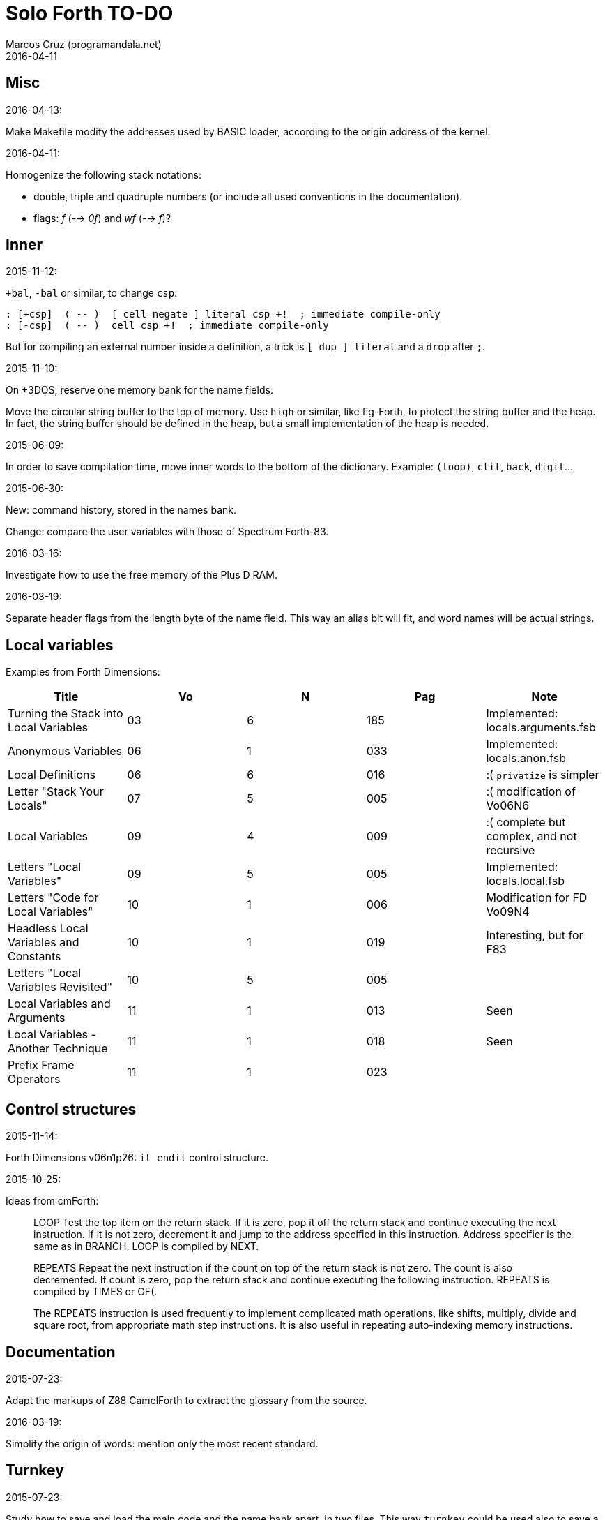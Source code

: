 = Solo Forth TO-DO
:author: Marcos Cruz (programandala.net)
:revdate: 2016-04-11

// This file is part of Solo Forth
// http://programandala.net/en.program.solo_forth.html

// }}}
== Misc ==
// {{{

.2016-04-13:

Make Makefile modify the addresses used by BASIC loader,
according to the origin address of the kernel.

.2016-04-11:

Homogenize the following stack notations:

- double, triple and quadruple numbers (or include all used
  conventions in the documentation).
- flags: _f_ (--> _0f_) and _wf_ (--> _f_)?

// }}}
== Inner ==
// {{{

.2015-11-12:

`+bal`, `-bal` or similar, to change `csp`:

----
: [+csp]  ( -- )  [ cell negate ] literal csp +!  ; immediate compile-only
: [-csp]  ( -- )  cell csp +!  ; immediate compile-only
----

But for compiling an external number inside a definition,
a trick is `[ dup ] literal` and a `drop` after `;`.

.2015-11-10:

On +3DOS, reserve one memory bank for the name fields.

Move the circular string buffer to the top of memory.  Use `high` or
similar, like fig-Forth, to protect the string buffer and the heap. In
fact, the string buffer should be defined in the heap, but a small
implementation of the heap is needed.

.2015-06-09:

In order to save compilation time, move inner words to the bottom of
the dictionary. Example: `(loop)`, `clit`, `back`, `digit`...

.2015-06-30:

New: command history, stored in the names bank.

Change: compare the user variables with those of Spectrum Forth-83.

.2016-03-16:

Investigate how to use the free memory of the Plus D RAM.

.2016-03-19:

Separate header flags from the length byte of the name field.
This way an alias bit will fit, and word names will be actual strings.

// }}}
== Local variables ==
// {{{

Examples from Forth Dimensions:

|===
| Title                                    | Vo  | N  | Pag | Note

| Turning the Stack into Local Variables   | 03  | 6  | 185 | Implemented: locals.arguments.fsb
| Anonymous Variables                      | 06  | 1  | 033 | Implemented: locals.anon.fsb
| Local Definitions                        | 06  | 6  | 016 | :( `privatize` is simpler
| Letter "Stack Your Locals"               | 07  | 5  | 005 | :( modification of Vo06N6
| Local Variables                          | 09  | 4  | 009 | :( complete but complex, and not recursive
| Letters "Local Variables"                | 09  | 5  | 005 | Implemented: locals.local.fsb
| Letters "Code for Local Variables"       | 10  | 1  | 006 | Modification for FD Vo09N4
| Headless Local Variables and Constants   | 10  | 1  | 019 | Interesting, but for F83
| Letters "Local Variables Revisited"      | 10  | 5  | 005 |
| Local Variables and Arguments            | 11  | 1  | 013 | Seen
| Local Variables - Another Technique      | 11  | 1  | 018 | Seen
| Prefix Frame Operators                   | 11  | 1  | 023 |
|===

// }}}
== Control structures ==
// {{{

.2015-11-14:

Forth Dimensions v06n1p26: `it endit` control structure. 

.2015-10-25:

Ideas from cmForth:

____

LOOP         Test the top item on the return stack.  If it is zero,
pop it off the return stack and continue executing the next
instruction. If it is not zero, decrement it and jump to the address
specified in this instruction.  Address specifier is the same as in
BRANCH.  LOOP is compiled by NEXT.

REPEATS      Repeat the next instruction if the count on top of the
return stack is not zero.  The count is also decremented.  If count is
zero, pop the return stack and continue executing the following
instruction.  REPEATS is  compiled by        TIMES or OF(.

The REPEATS instruction is used frequently to implement complicated
math operations, like shifts, multiply, divide and square root, from
appropriate math step instructions.  It is also useful in repeating
auto-indexing memory instructions.

____

// }}}
== Documentation ==
// {{{

.2015-07-23:

Adapt the markups of Z88 CamelForth to extract the glossary from the
source.

.2016-03-19:

Simplify the origin of words: mention only the most recent standard.

// }}}
== Turnkey ==
// {{{

.2015-07-23:

Study how to save and load the main code and the name bank apart, in
two files. This way `turnkey` could be used also to save a modified
copy of the system, not just Forth programs. Simpler solution: use the
snapshop option of the +D, or save a snapshot from the emulator.

.2015-08-31:

Problem: a szx snapshot does not preserve the mounted disks, and even
worse, it does not preserve G+DOS!

Of course the +D own snapshots can be used to save the status of a
game, but this means programs have to be started manually, typing
`run` in BASIC to load G+DOS, and then loading the snapshot file,
or with an Autoload file.

// }}}
== Disk blocks ==
// {{{

.2015-08-15:

Idea: maybe 0 could be used instead of 0x7fff to init the block number
of a buffer.

Idea: instead of the update bit, `negate` the number. Then `abs` can
be used.

.2015-08-31:

Fix: `transfer-block` changes the current drive to 2!

// }}}
== Graphics ==
// {{{

.2015-08-02:

Fix: `attr`.

.2015-09-01:

Possible names for text and graphic cursor words.

|===
| set txt pos| get txt pos| set graph pos   | get graph pos   | graph home

| at         | at@        | at-pixel        | at-pixel@       | home-pixel
| at         | at@        | gat             | gat@            | ghome
| at         | at@        | graphic-at      | graphic-at@     | graphic-home
| at         | at@        | xy-at           | xy-at@          | xy-home
| at-xy      | ?at        | gat-xy          | ?gat            | ghome
| at-xy      | at-xy@     | gat-xy          | gat-xy@         | ghome
| at-xy      | xy         | at-coord        | coord           | coord-home
| at-xy      | xy         | at-coord        | coord           | home-coord 
| at-xy      | xy         | at-coords       | coords          | coords-home
| at-xy      | xy         | at-coords       | coords          | home-coords
| at-xy      | xy         | at-gxy          | gxy             | ghome
| at-xy      | xy@        | at-coords       | coords@         | home-coords
| at-xy      | xy@        | at-gxy          | gxy@            | ghome
| at-xy      | xy@        | gat-xy          | gxy@            | ghome
| cursor!    | cursor@    | gcursor!        | gcursor@        | ghome
| cursor!    | cursor@    | graph-cursor!   | graph-cursor@   | graph-home
| cursor!    | cursor@    | graphic-cursor! | graphic-cursor@ | graphic-home
| cursor!    | cursor@    | xy!             | xy@             | xy-home
| cursor!    | cursor@    | xy-cursor!      | xy-cursor@      | xy-home
| set-cursor | get-cursor | set-coords      | get-coords      | home-coords
| set-cursor | get-cursor | set-xy          | get-xy          | home-xy
| set-xy     | get-xy     | set-gxy         | get-gxy         | ghome
|===

So far (2015-09-15, 2015-12-23) the best are:

|===
| set txt pos| get txt pos| set graph pos   | get graph pos   | graph home

| at-xy      | xy         | at-coord        | coord           | coord-home
| at-xy      | xy         | at-coord        | coord           | home-coord 
| at-xy      | xy         | at-coords       | coords          | coords-home
| at-xy      | xy         | at-coords       | coords          | home-coords
| at-xy      | xy         | at-gxy          | gxy             | ghome
|===

.2015-09-05:

Name for graphic fill: `flood`.

// }}}
== Screen modes ==
// {{{

.2015-09-05:

There's an example how to change and restore a channel in print-42, by
Ricardo Serral Wigge. Beside, it supports many (all?) control
characters, unlike the implementation by Andy Jenkinson.

.2015-09-08:

Fix: `bye` resets the system when `mode42` is on. Move `mode32` to the
kernel and set it before going back to BASIC. Restore the previous
mode after a warm entry.

.2015-09-11:

Idea: screen modes table?

- 0: 32 cpl original (ROM routines)
- 1: 32 cpl improved (bold, italic).
- 3: 36 cpl
- 4: 42 cpl
- 5: 51 cpl
- 6: 64 cpl

It seems more versatile to create different words to switch the modes
on and provide a common user interface to row, column, cpl, window...

// }}}
== Keyboard ==
// {{{

.2015-06-07:

Change: move key to the blocks, as `mode-key` or similar, and use a
simpler `key` (`akey` from Afera).

.2015-06-30:

Change: modify `expect` after Spectrum Forth-83.

.2015-09-12:

use bit 5 of FLAGS to detect and reset a new char.

// }}}
== Parsing ==
// {{{

.2015-06-17:

New:
- Case-sensitive mode.
- Create words in lowercase.
- Improve `parse-name` with case conversion.

.2015-09-23:

Fix: `where` shows the offending word uppercased. This means somewhere the
original address hold in `parsed-word` is used by `uppers`.

.2015-10-15:

Adapt from Gforth: `noname`.

// }}}
== Errors ==
// {{{

.2015-09-20:

Idea:
____

The correlation between DX-Forth exception code and DOS error code
is given below:

 Exception   DOS
     0        0     no error
   -511       1     function number invalid (not used)
   -510       2     file not found
   -509       3     path not found
   -508       4     too many open files
   -507       5     access denied
   -506       6     invalid handle
    ...     ...
   -257     255     unspecified error

Note: To convert an exception code in the range -257 to -511 to its
corresponding DOS error code, use: 255 AND
____

.2015-10-18:

`.warning`

// }}}
== Files ==
// {{{

.2016-04-11:

Make the tape words return a standard _ior_.

Rename the tape and disk words after a common convention. Maybe after
Gforth `slurp-file` and Galope `unslurpe-file`: `slurp-tape-file`,
`unslurp-tape-file`, `slurp-file`, `unslurp-file`.

.2016-03-02:

Adapt all file words to standard _ior_; remove _f n_.

2016-04-09: already done?

.2015-09-18:

New: `.files` (from Pygmy Forth).

// }}}
== Misc new words ==
// {{{

.2015-06-10:

Adapt this word from Spectrum Forth-83, which uses it in `cold` and
`query`:

----
  : TERMINAL ( --- )
    LIT PKEY (KEY) !    \ Set default handler for KEY.
    >S ;                \ And initialize screen output.
----

.2015-07-23:

New: `lower` and `lowers`.

Idea: 2 more bytes for `base`, to be used as save-restore space.

----
  : exchange  ( a1 a2 -- )  2dup @ swap @  rot ! swap !  ;
    \ Exchange the 16-bit contents of a1 and a2.

  : cexchange  ( ca1 ca2 -- )  2dup c@ swap c@  rot c! swap c!  ;
    \ Exchange the 8-bit contents of a1 and a2.

  : switch  ( a1 -- )  dup cell+ exchange  ;
    \ Exchange the 16-bit contents of a1 and the following cell.

  \ Example:

  base switch hex

  base switch
----

.2015-09-12:

____

ROTATE         n1 n2 -- n3

     Rotate  the value n1 left n2 bits if n2 is positive, right  n2
     bits  if n2 is negative.  Bits shifted out of one end  of  the
     cell are shifted back in at the opposite end.
  
  \ Standard: Forth-79 (Reference Word Set); Forth-83 (Appendix
  \ B.  Uncontrolled Reference Words).
____

Implement a configurable case mode for `search` and `compare`? See how
Z88 CamelForth does it. Also DX-Forth has this feature.

.2015-09-13:

`rp` should be a user variable.

.2015-09-22:

`printing` should be a user variable.

`console` to do `display` and init the keyboard and `tib` (see
Spectrum Forth-83).

// }}}
== Sample games ==
// {{{

.2015-10-05:

Finish adapt tt.

.2016-01-01:

Compilation of the tt game crash!  the offending word is marked.
something to do with the new loops?

// }}}
== Strings ==
// {{{

Rename "csb" as "stringer" or "strings"?

|===
| Now         | "strings"      | "stringer"

| >csb        | >strings       | >stringer
| ?csb        | ?strings       | ?stringer
| csb-size    | strings-size   | stringer-size
| csb0        | strings0       | stringer0
| empty-csb   | empty-strings  | empty-stringer
| unused-csb  | unused-strings | unused-stringer
|===

// }}}
== Maths ==
// {{{

.2015-12-24:

Fractional arithmetic, FD 4-1.

.2016-03-16:

Idea for improving `number?` or writing an optional alternative:
Return the chars and positions of every point, not only the last
one. Convert `dpl` to a backwards compatible array:

----
+0 cell: position of the last point
+2 byte: last point
+3 cell: position of the last but one point
+5 byte: last but one point
etc.
----

A new variable `#dpl` would hold the number of points.

// }}}
== Time ==
// {{{

.2015-12-14

Update the date with interrupts.


